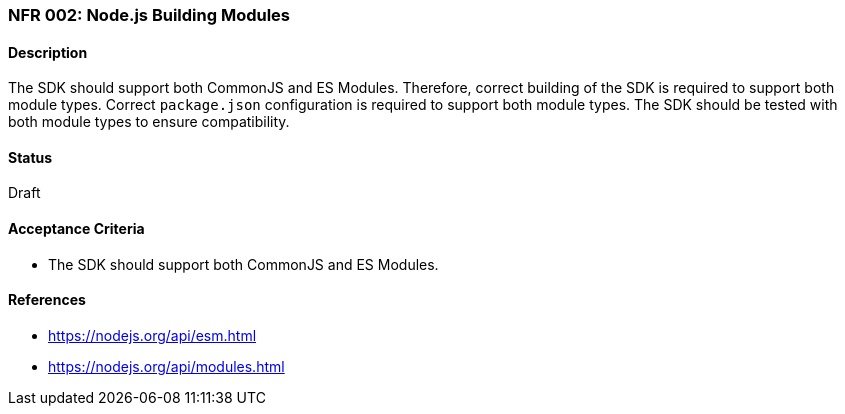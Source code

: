 === NFR 002: Node.js Building Modules

==== Description

The SDK should support both CommonJS and ES Modules. Therefore, correct building of the SDK is required to support both module types. Correct `package.json` configuration is required to support both module types. The SDK should be tested with both module types to ensure compatibility.

==== Status

Draft

==== Acceptance Criteria

* The SDK should support both CommonJS and ES Modules.

==== References

* https://nodejs.org/api/esm.html
* https://nodejs.org/api/modules.html
